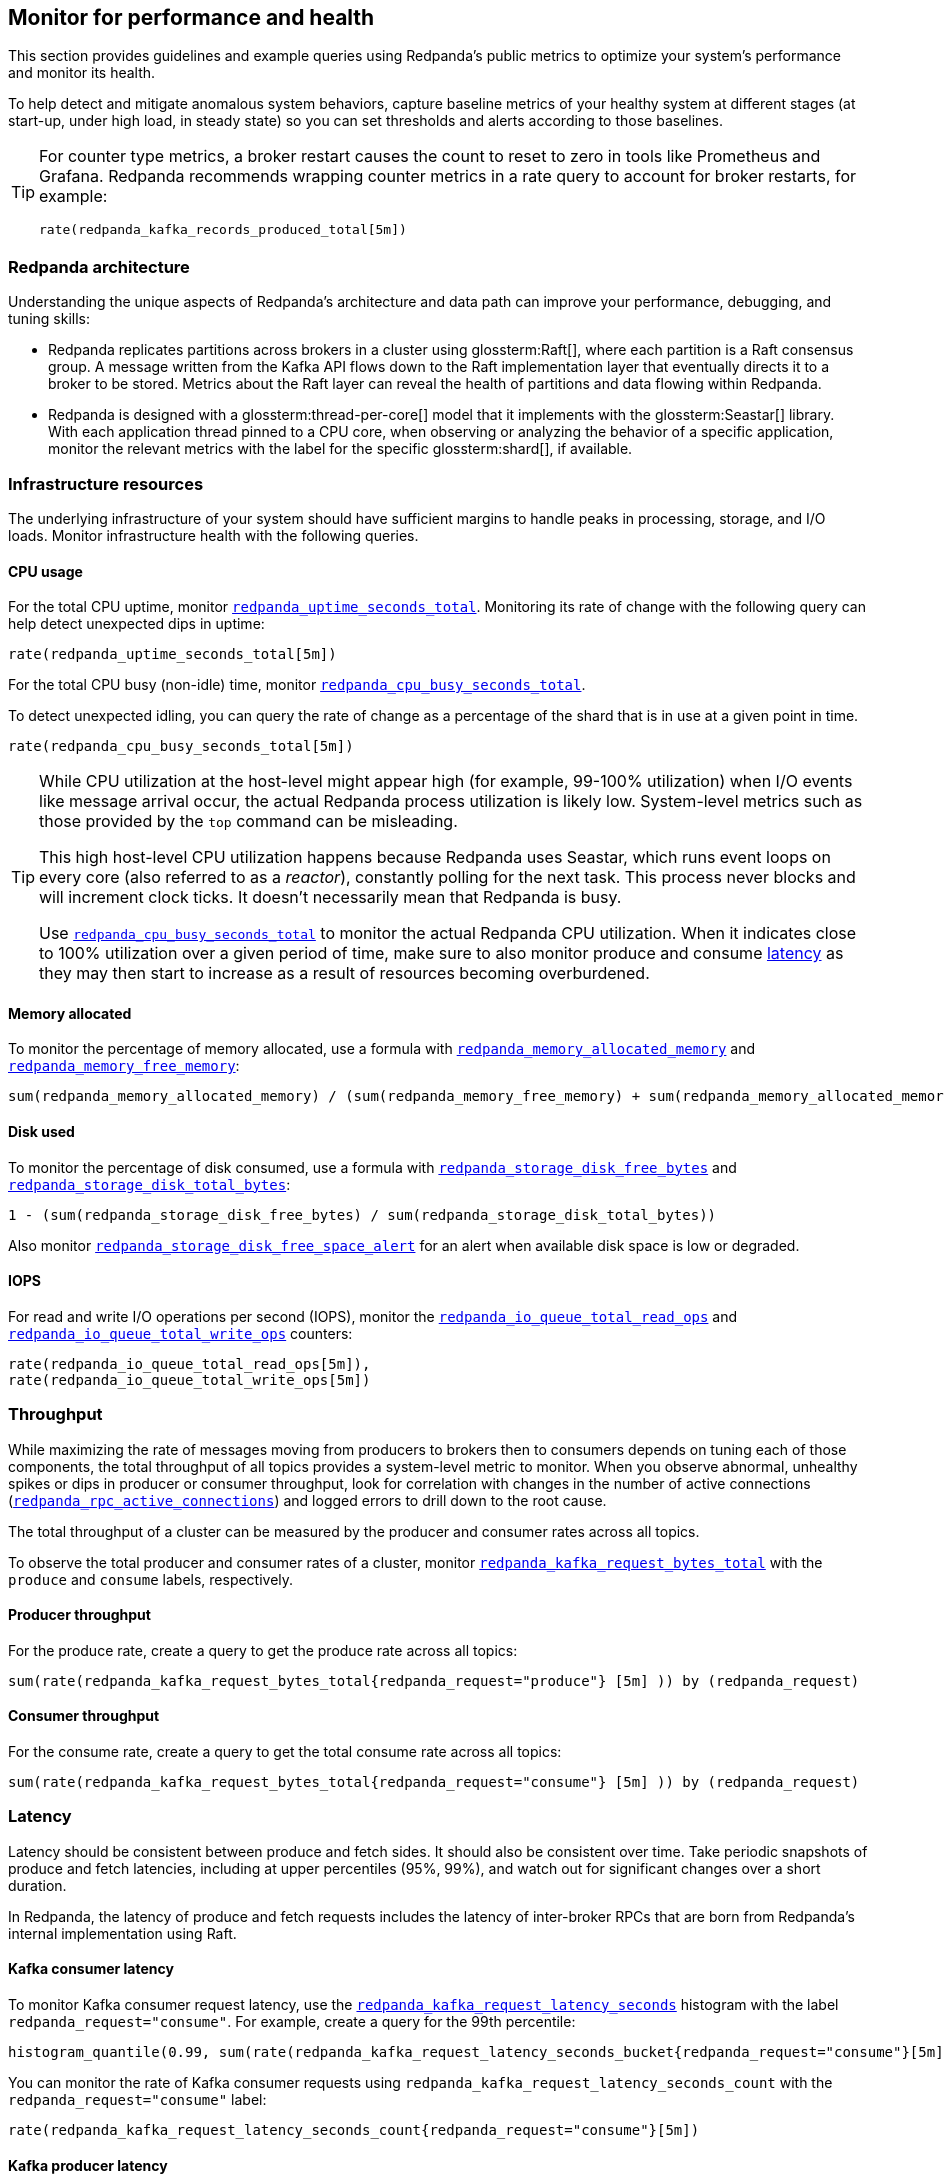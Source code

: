 == Monitor for performance and health

This section provides guidelines and example queries using Redpanda's public metrics to optimize your system's performance and monitor its health.

To help detect and mitigate anomalous system behaviors, capture baseline metrics of your healthy system at different stages (at start-up, under high load, in steady state) so you can set thresholds and alerts according to those baselines.

[TIP]
====
For counter type metrics, a broker restart causes the count to reset to zero in tools like Prometheus and Grafana. Redpanda recommends wrapping counter metrics in a rate query to account for broker restarts, for example:

[,promql]
----
rate(redpanda_kafka_records_produced_total[5m])
----
====

=== Redpanda architecture

Understanding the unique aspects of Redpanda's architecture and data path can improve your performance, debugging, and tuning skills:

* Redpanda replicates partitions across brokers in a cluster using glossterm:Raft[], where each partition is a Raft consensus group. A message written from the Kafka API flows down to the Raft implementation layer that eventually directs it to a broker to be stored. Metrics about the Raft layer can reveal the health of partitions and data flowing within Redpanda.
* Redpanda is designed with a glossterm:thread-per-core[] model that it implements with the glossterm:Seastar[] library. With each application thread pinned to a CPU core, when observing or analyzing the behavior of a specific application, monitor the relevant metrics with the label for the specific glossterm:shard[], if available.

=== Infrastructure resources

The underlying infrastructure of your system should have sufficient margins to handle peaks in processing, storage, and I/O loads. Monitor infrastructure health with the following queries.

==== CPU usage

For the total CPU uptime, monitor xref:reference:public-metrics-reference.adoc#redpanda_uptime_seconds_total[`redpanda_uptime_seconds_total`]. Monitoring its rate of change with the following query can help detect unexpected dips in uptime:

[,promql]
----
rate(redpanda_uptime_seconds_total[5m])
----

For the total CPU busy (non-idle) time, monitor xref:reference:public-metrics-reference.adoc#redpanda_cpu_busy_seconds_total[`redpanda_cpu_busy_seconds_total`].

To detect unexpected idling, you can query the rate of change as a percentage of the shard that is in use at a given point in time.

[,promql]
----
rate(redpanda_cpu_busy_seconds_total[5m])
----

[TIP]
====
While CPU utilization at the host-level might appear high (for example, 99-100% utilization) when I/O events like message arrival occur, the actual Redpanda process utilization is likely low. System-level metrics such as those provided by the `top` command can be misleading.  

This high host-level CPU utilization happens because Redpanda uses Seastar, which runs event loops on every core (also referred to as a _reactor_), constantly polling for the next task. This process never blocks and will increment clock ticks. It doesn't necessarily mean that Redpanda is busy.

Use xref:reference:public-metrics-reference.adoc#redpanda_cpu_busy_seconds_total[`redpanda_cpu_busy_seconds_total`] to monitor the actual Redpanda CPU utilization. When it indicates close to 100% utilization over a given period of time, make sure to also monitor produce and consume <<latency,latency>> as they may then start to increase as a result of resources becoming overburdened.
====

==== Memory allocated

To monitor the percentage of memory allocated, use a formula with xref:reference:public-metrics-reference.adoc#redpanda_memory_allocated_memory[`redpanda_memory_allocated_memory`] and xref:reference:public-metrics-reference.adoc#redpanda_memory_free_memory[`redpanda_memory_free_memory`]:

[,promql]
----
sum(redpanda_memory_allocated_memory) / (sum(redpanda_memory_free_memory) + sum(redpanda_memory_allocated_memory))
----

==== Disk used

To monitor the percentage of disk consumed, use a formula with xref:reference:public-metrics-reference.adoc#redpanda_storage_disk_free_bytes[`redpanda_storage_disk_free_bytes`] and xref:reference:public-metrics-reference.adoc#redpanda_storage_disk_total_bytes[`redpanda_storage_disk_total_bytes`]:

[,promql]
----
1 - (sum(redpanda_storage_disk_free_bytes) / sum(redpanda_storage_disk_total_bytes))
----

Also monitor xref:reference:public-metrics-reference.adoc#redpanda_storage_disk_free_space_alert[`redpanda_storage_disk_free_space_alert`] for an alert when available disk space is low or degraded.

==== IOPS

For read and write I/O operations per second (IOPS), monitor the xref:reference:public-metrics-reference.adoc#redpanda_io_queue_total_read_ops[`redpanda_io_queue_total_read_ops`] and xref:reference:public-metrics-reference.adoc#redpanda_io_queue_total_write_ops[`redpanda_io_queue_total_write_ops`] counters:

[,promql]
----
rate(redpanda_io_queue_total_read_ops[5m]),
rate(redpanda_io_queue_total_write_ops[5m])
----

=== Throughput

While maximizing the rate of messages moving from producers to brokers then to consumers depends on tuning each of those components, the total throughput of all topics provides a system-level metric to monitor. When you observe abnormal, unhealthy spikes or dips in producer or consumer throughput, look for correlation with changes in the number of active connections (xref:reference:public-metrics-reference.adoc#redpanda_rpc_active_connections[`redpanda_rpc_active_connections`]) and logged errors to drill down to the root cause.

The total throughput of a cluster can be measured by the producer and consumer rates across all topics.

To observe the total producer and consumer rates of a cluster, monitor xref:reference:public-metrics-reference.adoc#redpanda_kafka_request_bytes_total[`redpanda_kafka_request_bytes_total`] with the `produce` and `consume` labels, respectively.

==== Producer throughput

For the produce rate, create a query to get the produce rate across all topics:

[,promql]
----
sum(rate(redpanda_kafka_request_bytes_total{redpanda_request="produce"} [5m] )) by (redpanda_request)
----

==== Consumer throughput

For the consume rate, create a query to get the total consume rate across all topics:

[,promql]
----
sum(rate(redpanda_kafka_request_bytes_total{redpanda_request="consume"} [5m] )) by (redpanda_request)
----

=== Latency

Latency should be consistent between produce and fetch sides. It should also be consistent over time. Take periodic snapshots of produce and fetch latencies, including at upper percentiles (95%, 99%), and watch out for significant changes over a short duration.

In Redpanda, the latency of produce and fetch requests includes the latency of inter-broker RPCs that are born from Redpanda's internal implementation using Raft.

==== Kafka consumer latency

To monitor Kafka consumer request latency, use the xref:reference:public-metrics-reference.adoc#redpanda_kafka_request_latency_seconds[`redpanda_kafka_request_latency_seconds`] histogram with the label `redpanda_request="consume"`. For example, create a query for the 99th percentile:

[,promql]
----
histogram_quantile(0.99, sum(rate(redpanda_kafka_request_latency_seconds_bucket{redpanda_request="consume"}[5m])) by (le, provider, region, instance, namespace, pod))
----

You can monitor the rate of Kafka consumer requests using `redpanda_kafka_request_latency_seconds_count` with the `redpanda_request="consume"` label:

----
rate(redpanda_kafka_request_latency_seconds_count{redpanda_request="consume"}[5m])
----

==== Kafka producer latency

To monitor Kafka producer request latency, use the xref:reference:public-metrics-reference.adoc#redpanda_kafka_request_latency_seconds[`redpanda_kafka_request_latency_seconds`] histogram with the `redpanda_request="produce"` label. For example, create a query for the 99th percentile:

[,promql]
----
histogram_quantile(0.99, sum(rate(redpanda_kafka_request_latency_seconds_bucket{redpanda_request="produce"}[5m])) by (le, provider, region, instance, namespace, pod))
----

You can monitor the rate of Kafka producer requests with `redpanda_kafka_request_latency_seconds_count` with the `redpanda_request="produce"` label:

[,promql]
----
rate(redpanda_kafka_request_latency_seconds_count{redpanda_request="produce"}[5m])
----

==== Internal RPC latency

To monitor Redpanda internal RPC latency, use the  xref:reference:public-metrics-reference.adoc#redpanda_rpc_request_latency_seconds[`redpanda_rpc_request_latency_seconds`] histogram with 
the `redpanda_server="internal"` label. For example, create a query for the 99th percentile latency:

[,promql]
----
histogram_quantile(0.99, (sum(rate(redpanda_rpc_request_latency_seconds_bucket{redpanda_server="internal"}[5m])) by (le, provider, region, instance, namespace, pod)))
----

You can monitor the rate of internal RPC requests with xref:reference:public-metrics-reference.adoc#redpanda_rpc_request_latency_seconds[`redpanda_rpc_request_latency_seconds`] histogram's count:

[,promql]
----
rate(redpanda_rpc_request_latency_seconds_count[5m])
----

=== Partition health

The health of Kafka partitions often reflects the health of the brokers that host them. Thus, when alerts occur for conditions such as under-replicated partitions or more frequent leadership transfers, check for unresponsive or unavailable brokers.

With Redpanda's internal implementation of the Raft consensus protocol, the health of partitions is also reflected in any errors in the internal RPCs exchanged between Raft peers.

==== Leadership changes

Stable clusters have a consistent balance of leaders across all brokers, with few to no leadership transfers between brokers.

To observe changes in leadership, monitor the xref:reference:public-metrics-reference.adoc#redpanda_raft_leadership_changes[`redpanda_raft_leadership_changes`] counter. For example, use a query to get the total rate of increase of leadership changes for a cluster:

[,promql]
----
sum(rate(redpanda_raft_leadership_changes[5m]))
----

==== Under-replicated partitions

A healthy cluster has partition data fully replicated across its brokers.

An under-replicated partition is at higher risk of data loss. It also adds latency because messages must be replicated before being committed. To know when a partition isn't fully replicated, create an alert for the xref:reference:public-metrics-reference.adoc#redpanda_kafka_under_replicated_replicas[`redpanda_kafka_under_replicated_replicas`] gauge when it is greater than zero:

[,promql]
----
redpanda_kafka_under_replicated_replicas > 0
----

Under-replication can be caused by unresponsive brokers. When an alert on `redpanda_kafka_under_replicated_replicas` is triggered, identify the problem brokers and examine their logs.

==== Leaderless partitions

A healthy cluster has a leader for every partition.

A partition without a leader cannot exchange messages with producers or consumers. To identify when a partition doesn't have a leader, create an alert for the xref:reference:public-metrics-reference.adoc#redpanda_cluster_unavailable_partitions[`redpanda_cluster_unavailable_partitions`] gauge when it is greater than zero:

[,promql]
----
redpanda_cluster_unavailable_partitions > 0
----

Leaderless partitions can be caused by unresponsive brokers. When an alert on `redpanda_cluster_unavailable_partitions` is triggered, identify the problem brokers and examine their logs.

==== Raft RPCs

Redpanda's Raft implementation exchanges periodic status RPCs between a broker and its peers. The xref:reference:public-metrics-reference.adoc#redpanda_node_status_rpcs_timed_out[`redpanda_node_status_rpcs_timed_out`] gauge increases when a status RPC times out for a peer, which indicates that a peer may be unresponsive and may lead to problems with partition replication that Raft manages. Monitor for non-zero values of this gauge, and correlate it with any logged errors or changes in partition replication.

[[consumers]]
=== Consumer group lag

Consumer group lag is an important performance indicator that measures the difference between the broker's latest (max) offset and the consumer group's last committed offset. The lag indicates how current the consumed data is relative to real-time production. A high or increasing lag means that consumers are processing messages slower than producers are generating them. A decreasing or stable lag implies that consumers are keeping pace with producers, ensuring real-time or near-real-time data consumption.

Monitoring consumer lag is essential for identifying performance bottlenecks, optimizing consumer throughput, and maintaining overall system health. By analyzing lag trends, you can make informed decisions about scaling consumers, tuning configurations, and improving processing efficiency.

A high maximum lag may indicate that a consumer is experiencing connectivity problems or cannot keep up with the incoming workload.

A high or increasing total lag (lag sum) suggests that the consumer group lacks sufficient resources to process messages at the rate they are produced. In such cases, scaling the number of consumers within the group can help, but only up to the number of partitions available in the topic. If lag persists despite increasing consumers, repartitioning the topic may be necessary to distribute the workload more effectively and improve processing efficiency.

Redpanda provides the following methods for monitoring consumer group lag:

- <<dedicated-gauges, Dedicated gauges>>: Redpanda can internally calculate consumer group lag and expose it as two dedicated gauges. These gauges simplify monitoring by providing direct lag metrics without the need for complex calculations. This method is recommended for environments where observability platforms may not support complex queries. However, enabling these gauges may add extra processing overhead to the broker.
- <<offset-based-calculation, Offset-based calculation>>: You can use your observability platform to calculate consumer group lag. Use this method if your observability platform supports functions, such as `max()`, and you prefer to avoid additional processing overhead on the broker.

==== Dedicated gauges

Redpanda can internally calculate consumer group lag and expose it as two dedicated gauges.

- xref:reference:public-metrics-reference.adoc#redpanda_kafka_consumer_group_lag_max[`redpanda_kafka_consumer_group_lag_max`]:
A gauge that reports the maximum lag observed among all partitions for a consumer group. This metric helps pinpoint the partition with the greatest delay, indicating potential bottlenecks.

- xref:reference:public-metrics-reference.adoc#redpanda_kafka_consumer_group_lag_sum[`redpanda_kafka_consumer_group_lag_sum`]:
A gauge that aggregates the lag across all partitions, providing an overall view of data consumption delay for the consumer group.

To enable these dedicated gauges, you must enable consumer group metrics in your cluster properties. Add the following settings to your Redpanda configuration:

- xref:reference:properties/cluster-properties.adoc#enable_consumer_group_metrics[`enable_consumer_group_metrics`]: A list of properties to enable for consumer group metrics. You must add the `consumer_lag` property to enable consumer group lag metrics.
- xref:reference:properties/cluster-properties.adoc#consumer_group_lag_collection_interval_sec[`consumer_group_lag_collection_interval_sec`] (optional): The interval in seconds for collecting consumer group lag metrics. The default is 60 seconds.
+
Set this value equal to the scrape interval of your metrics collection system. Aligning these intervals ensures synchronized data collection, reducing the likelihood of missing or misaligned lag measurements.

For example:

ifndef::env-kubernetes[]
[,bash]
----
rpk cluster config set enable_consumer_group_metrics '["group", "partition", "consumer_lag"]'
----
endif::[]

ifdef::env-kubernetes[]
[tabs]
======
Helm + Operator::
+
--
.`redpanda-cluster.yaml`
[,yaml]
----
apiVersion: cluster.redpanda.com/v1alpha2
kind: Redpanda
metadata:
  name: redpanda
spec:
  chartRef: {}
  clusterSpec:
    config:
      cluster:
        enable_consumer_group_metrics:
          - group
          - partition
          - consumer_lag
----

```bash
kubectl apply -f redpanda-cluster.yaml --namespace <namespace>
```

--
Helm::
+
--
[tabs]
====
--values::
+
.`enable-consumer-metrics.yaml`
[,yaml]
----
config:
  cluster:
    enable_consumer_group_metrics:
      - group
      - partition
      - consumer_lag
----
+
```bash
helm upgrade --install redpanda redpanda/redpanda --namespace <namespace> --create-namespace \
--values enable-consumer-metrics.yaml --reuse-values
```

--set::
+
[,bash]
----
helm upgrade --install redpanda redpanda/redpanda \
  --namespace <namespace> \
  --create-namespace \
  --set config.cluster.enable_consumer_group_metrics[0]=group \
  --set config.cluster.enable_consumer_group_metrics[1]=partition \
  --set config.cluster.enable_consumer_group_metrics[2]=consumer_lag
----

====
--
======
endif::[]

Enabling `consumer_lag` may add extra processing overhead to the broker, especially in environments with a high number of consumer groups or partitions.
The increased frequency of metric collection could result in higher resource utilization. Monitor the broker's resource usage after enabling these properties to ensure that the broker can handle the additional load.

When these properties are enabled, Redpanda computes and exposes the `redpanda_kafka_consumer_group_lag_max` and `redpanda_kafka_consumer_group_lag_sum` gauges in the public metrics endpoint.

==== Offset-based calculation

If your environment is sensitive to the performance overhead of the <<dedicated-gauges, dedicated gauges>>, use the offset-based calculation method to calculate consumer group lag. This method requires your observability platform to support functions like `max()`.

Redpanda provides two metrics to calculate consumer group lag:

- xref:reference:public-metrics-reference.adoc#redpanda_kafka_max_offset[`redpanda_kafka_max_offset`]: The broker's latest offset for a partition.
- xref:reference:public-metrics-reference.adoc#redpanda_kafka_consumer_group_committed_offset[`redpanda_kafka_consumer_group_committed_offset`]: The last committed offset for a consumer group on that partition.

For example, here's a typical query to compute consumer lag:

[,promql]
----
max by(redpanda_namespace, redpanda_topic, redpanda_partition)(redpanda_kafka_max_offset{redpanda_namespace="kafka"}) - on(redpanda_topic, redpanda_partition) group_right max by(redpanda_group, redpanda_topic, redpanda_partition)(redpanda_kafka_consumer_group_committed_offset)
----

=== Services

Monitor the health of specific Redpanda services with the following metrics.

==== Schema Registry

Schema Registry request latency:

[,promql]
----
histogram_quantile(0.99, (sum(rate(redpanda_schema_registry_request_latency_seconds_bucket[5m])) by (le, provider, region, instance, namespace, pod)))
----

Schema Registry request rate:

[,promql]
----
rate(redpanda_schema_registry_request_latency_seconds_count[5m]) + sum without(redpanda_status)(rate(redpanda_schema_registry_request_errors_total[5m]))
----

Schema Registry request error rate:

[,promql]
----
rate(redpanda_schema_registry_request_errors_total[5m])
----

==== REST proxy

REST proxy request latency:

[,promql]
----
histogram_quantile(0.99, (sum(rate(redpanda_rest_proxy_request_latency_seconds_bucket[5m])) by (le, provider, region, instance, namespace, pod)))
----

REST proxy request rate:

[,promql]
----
rate(redpanda_rest_proxy_request_latency_seconds_count[5m]) + sum without(redpanda_status)(rate(redpanda_rest_proxy_request_errors_total[5m]))
----

REST proxy request error rate:

[,promql]
----
rate(redpanda_rest_proxy_request_errors_total[5m])
----

=== Data transforms

See xref:develop:data-transforms/monitor.adoc[].
